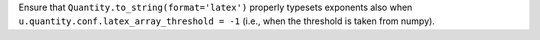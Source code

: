 Ensure that ``Quantity.to_string(format='latex')`` properly typesets exponents
also when ``u.quantity.conf.latex_array_threshold = -1`` (i.e., when the threshold
is taken from numpy).
